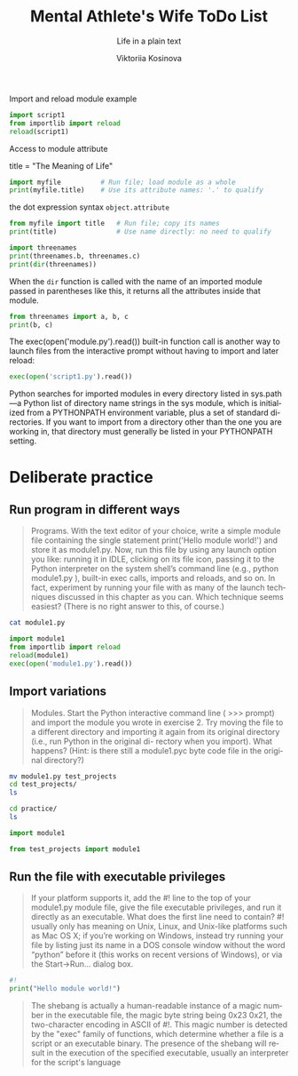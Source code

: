 
#+AUTHOR:    Viktoriia Kosinova
#+TITLE:     Mental Athlete's Wife ToDo List
#+SUBTITLE:  Life in a plain text
#+EMAIL:     viqsiq@gmail.com
#+LANGUAGE: en
#+STARTUP: showall indent
#+PROPERTY: header-args :comments org

Import and reload module example
#+begin_src python :results output
  import script1
  from importlib import reload
  reload(script1)
#+end_src

#+RESULTS:
: linux
: 1267650600228229401496703205376
: Spam!Spam!Spam!Spam!Spam!Spam!Spam!Spam!
: linux
: 1267650600228229401496703205376
: Spam!Spam!Spam!Spam!Spam!Spam!Spam!Spam!

Access to module attribute
#+begin_example myfile.py
title = "The Meaning of Life"
#+end_example

#+begin_src python :results output
  import myfile          # Run file; load module as a whole
  print(myfile.title)    # Use its attribute names: '.' to qualify
#+end_src

#+RESULTS:
: The Meaning of Life

the dot expression syntax =object.attribute=

#+begin_src python :results output
  from myfile import title   # Run file; copy its names
  print(title)               # Use name directly: no need to qualify
#+end_src

#+RESULTS:
: The Meaning of Life

#+begin_src python :results output
  import threenames
  print(threenames.b, threenames.c)
  print(dir(threenames))
#+end_src

#+RESULTS:
: dead parrot sketch
: parrot sketch
: ['__builtins__', '__cached__', '__doc__', '__file__', '__loader__', '__name__', '__package__', '__spec__', 'a', 'b', 'c']

When the =dir= function is called with the name of an imported module
passed in parentheses like this, it returns all
the attributes inside that module.

#+begin_src python :results output
  from threenames import a, b, c
  print(b, c)
#+end_src

#+RESULTS:
: dead parrot sketch
: parrot sketch

The exec(open('module.py').read()) built-in function call is another
way to launch files from the interactive prompt without having to
import and later reload:
#+begin_src python :results output
exec(open('script1.py').read())
#+end_src

#+RESULTS:
: linux
: 1267650600228229401496703205376
: Spam!Spam!Spam!Spam!Spam!Spam!Spam!Spam!

Python searches for imported modules in every directory listed in
sys.path —a Python list of directory name strings in the sys module,
which is initialized from a PYTHONPATH environment variable, plus a
set of standard directories. If you want to import from a directory
other than the one you are working in, that directory must generally
be listed in your PYTHONPATH setting.

* Deliberate practice

** Run program in different ways

#+begin_quote
Programs. With the text editor of your choice, write a simple module
file containing the single statement print('Hello module world!') and
store it as module1.py.  Now, run this file by using any launch option
you like: running it in IDLE, clicking on its file icon, passing it to
the Python interpreter on the system shell’s command line (e.g.,
python module1.py ), built-in exec calls, imports and reloads, and so
on.  In fact, experiment by running your file with as many of the
launch techniques discussed in this chapter as you can. Which
technique seems easiest? (There is no right answer to this, of
course.)
#+end_quote

#+begin_src sh :results output
cat module1.py
#+end_src

#+RESULTS:
: print("Hello module world!")

#+begin_src python :results output
  import module1
  from importlib import reload
  reload(module1)
  exec(open('module1.py').read())
#+end_src

#+RESULTS:
: Hello module world!
: Hello module world!
: Hello module world!

** Import variations

#+begin_quote
Modules. Start the Python interactive command line ( >>> prompt) and
import the module you wrote in exercise 2. Try moving the file to a
different directory and importing it again from its original directory
(i.e., run Python in the original di- rectory when you import). What
happens? (Hint: is there still a module1.pyc byte code file in the
original directory?)
#+end_quote

#+begin_src sh :results output
  mv module1.py test_projects
  cd test_projects/
  ls
#+end_src

#+RESULTS:
: module1.py

#+begin_src sh :results output
  cd practice/
  ls
#+end_src

#+RESULTS:
#+begin_example
brian
module1.py~
myfile.py
practice.org
__pycache__
script1.py
test_projects
tests.org
test_str_im.py
test_str.py
test_sum.py
threenames.py
types_operations.org
#+end_example

#+begin_src python :results output
import module1
#+end_src

#+RESULTS:
ModuleNotFoundError: No module named 'module1'


#+begin_src python :results output
from test_projects import module1
#+end_src

#+RESULTS:
: Hello module world!

** Run the file with executable privileges

#+begin_quote
If your platform supports it, add the #! line to the top of your
module1.py module file, give the file executable privileges, and run
it directly as an executable. What does the first line need to
contain? #! usually only has meaning on Unix, Linux, and Unix-like
platforms such as Mac OS X; if you’re working on Windows, instead try
running your file by listing just its name in a DOS console window
without the word “python” before it (this works on recent versions of
Windows), or via the Start→Run... dialog box.
#+end_quote

#+begin_src python :results output
#!
print("Hello module world!")
#+end_src

#+RESULTS:
: Hello module world!

#+begin_quote
The shebang is actually a human-readable instance of a magic number in
the executable file, the magic byte string being 0x23 0x21, the
two-character encoding in ASCII of #!. This magic number is detected
by the "exec" family of functions, which determine whether a file is a
script or an executable binary.  The presence of the shebang will
result in the execution of the specified executable, usually an
interpreter for the script's language
#+end_quote
